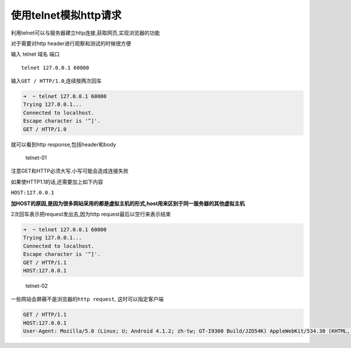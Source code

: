 使用telnet模拟http请求
======================

利用telnet可以与服务器建立http连接,获取网页,实现浏览器的功能

对于需要对http header进行观察和测试的时候很方便

输入 telnet 域名 端口

::

    telnet 127.0.0.1 60000

输入\ ``GET / HTTP/1.0``,连续按两次回车

.. code:: shell

    ➜  ~ telnet 127.0.0.1 60000
    Trying 127.0.0.1...
    Connected to localhost.
    Escape character is '^]'.
    GET / HTTP/1.0

就可以看到http response,包括header和body

.. figure:: http://oi480zo5x.bkt.clouddn.com/telnet-01.png
   :alt: telnet-01

   telnet-01

注意GET和HTTP必须大写.小写可能会造成连接失败

如果使HTTP1.1的话,还需要加上如下内容

``HOST:127.0.0.1``

**加HOST的原因,是因为很多网站采用的都是虚拟主机的形式,host用来区别于同一服务器的其他虚拟主机**

2次回车表示把request发出去,因为http request最后以空行来表示结束

.. code:: shell

    ➜  ~ telnet 127.0.0.1 60000
    Trying 127.0.0.1...
    Connected to localhost.
    Escape character is '^]'.
    GET / HTTP/1.1
    HOST:127.0.0.1

.. figure:: http://oi480zo5x.bkt.clouddn.com/telnet-02.png
   :alt: telnet-02

   telnet-02

一些网站会屏蔽不是浏览器的\ ``http request``, 这时可以指定客户端

.. code:: shell

    GET / HTTP/1.1
    HOST:127.0.0.1
    User-Agent: Mozilla/5.0 (Linux; U; Android 4.1.2; zh-tw; GT-I9300 Build/JZO54K) AppleWebKit/534.30 (KHTML, like Gecko) Version/4.0 Mobile Safari/534.30
